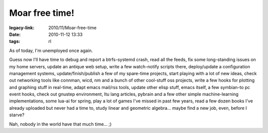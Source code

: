 Moar free time!
###############

:legacy-link: 2010/11/Moar-free-time
:date: 2010-11-12 13:33
:tags: rl


As of today, I'm unemployed once again.

Guess now I'll have time to debug and report a btrfs-systemd crash, read all the
feeds, fix some long-standing issues on my home servers, update an antique web
setup, write a few watch-notify scripts there, deploy/update a configuration
management systems, update/finish/publish a few of my spare-time projects, start
playing with a lot of new ideas, check out networking tools like connman, wicd,
nm and a bunch of other cool-stuff oss projects, write a few hooks for plotting
and graphing stuff in real-time, adapt emacs mail/rss tools, update other elisp
stuff, emacs itself, a few symbian-to pc event hooks, check out gnustep
environment, ltu lang articles, pybrain and a few other simple machine-learning
implementations, some lua-ai for spring, play a lot of games I've missed in past
few years, read a few dozen books I've already uploaded but never had a time to,
study linear and geometric algebra...  maybe find a new job, even, before I
starve?

Nah, nobody in the world have that much time... ;)
